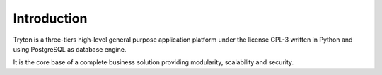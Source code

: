 Introduction
############

Tryton is a three-tiers high-level general purpose application platform under
the license GPL-3 written in Python and using PostgreSQL as database engine.

It is the core base of a complete business solution providing modularity,
scalability and security.
